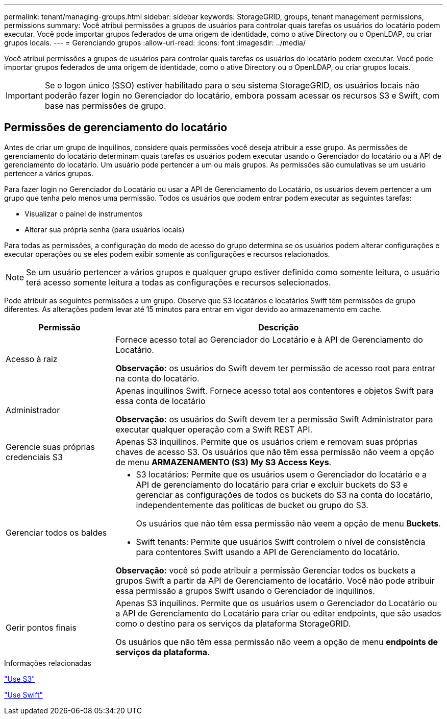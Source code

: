 ---
permalink: tenant/managing-groups.html 
sidebar: sidebar 
keywords: StorageGRID, groups, tenant management permissions, permissions 
summary: Você atribui permissões a grupos de usuários para controlar quais tarefas os usuários do locatário podem executar. Você pode importar grupos federados de uma origem de identidade, como o ative Directory ou o OpenLDAP, ou criar grupos locais. 
---
= Gerenciando grupos
:allow-uri-read: 
:icons: font
:imagesdir: ../media/


[role="lead"]
Você atribui permissões a grupos de usuários para controlar quais tarefas os usuários do locatário podem executar. Você pode importar grupos federados de uma origem de identidade, como o ative Directory ou o OpenLDAP, ou criar grupos locais.


IMPORTANT: Se o logon único (SSO) estiver habilitado para o seu sistema StorageGRID, os usuários locais não poderão fazer login no Gerenciador do locatário, embora possam acessar os recursos S3 e Swift, com base nas permissões de grupo.



== Permissões de gerenciamento do locatário

Antes de criar um grupo de inquilinos, considere quais permissões você deseja atribuir a esse grupo. As permissões de gerenciamento do locatário determinam quais tarefas os usuários podem executar usando o Gerenciador do locatário ou a API de gerenciamento do locatário. Um usuário pode pertencer a um ou mais grupos. As permissões são cumulativas se um usuário pertencer a vários grupos.

Para fazer login no Gerenciador do Locatário ou usar a API de Gerenciamento do Locatário, os usuários devem pertencer a um grupo que tenha pelo menos uma permissão. Todos os usuários que podem entrar podem executar as seguintes tarefas:

* Visualizar o painel de instrumentos
* Alterar sua própria senha (para usuários locais)


Para todas as permissões, a configuração do modo de acesso do grupo determina se os usuários podem alterar configurações e executar operações ou se eles podem exibir somente as configurações e recursos relacionados.


NOTE: Se um usuário pertencer a vários grupos e qualquer grupo estiver definido como somente leitura, o usuário terá acesso somente leitura a todas as configurações e recursos selecionados.

Pode atribuir as seguintes permissões a um grupo. Observe que S3 locatários e locatários Swift têm permissões de grupo diferentes. As alterações podem levar até 15 minutos para entrar em vigor devido ao armazenamento em cache.

[cols="1a,3a"]
|===
| Permissão | Descrição 


 a| 
Acesso à raiz
 a| 
Fornece acesso total ao Gerenciador do Locatário e à API de Gerenciamento do Locatário.

*Observação:* os usuários do Swift devem ter permissão de acesso root para entrar na conta do locatário.



 a| 
Administrador
 a| 
Apenas inquilinos Swift. Fornece acesso total aos contentores e objetos Swift para essa conta de locatário

*Observação:* os usuários do Swift devem ter a permissão Swift Administrator para executar qualquer operação com a Swift REST API.



 a| 
Gerencie suas próprias credenciais S3
 a| 
Apenas S3 inquilinos. Permite que os usuários criem e removam suas próprias chaves de acesso S3. Os usuários que não têm essa permissão não veem a opção de menu *ARMAZENAMENTO (S3)* *My S3 Access Keys*.



 a| 
Gerenciar todos os baldes
 a| 
* S3 locatários: Permite que os usuários usem o Gerenciador do locatário e a API de gerenciamento do locatário para criar e excluir buckets do S3 e gerenciar as configurações de todos os buckets do S3 na conta do locatário, independentemente das políticas de bucket ou grupo do S3.
+
Os usuários que não têm essa permissão não veem a opção de menu *Buckets*.

* Swift tenants: Permite que usuários Swift controlem o nível de consistência para contentores Swift usando a API de Gerenciamento do locatário.


*Observação:* você só pode atribuir a permissão Gerenciar todos os buckets a grupos Swift a partir da API de Gerenciamento de locatário. Você não pode atribuir essa permissão a grupos Swift usando o Gerenciador de inquilinos.



 a| 
Gerir pontos finais
 a| 
Apenas S3 inquilinos. Permite que os usuários usem o Gerenciador do Locatário ou a API de Gerenciamento do Locatário para criar ou editar endpoints, que são usados como o destino para os serviços da plataforma StorageGRID.

Os usuários que não têm essa permissão não veem a opção de menu *endpoints de serviços da plataforma*.

|===
.Informações relacionadas
link:../s3/index.html["Use S3"]

link:../swift/index.html["Use Swift"]
